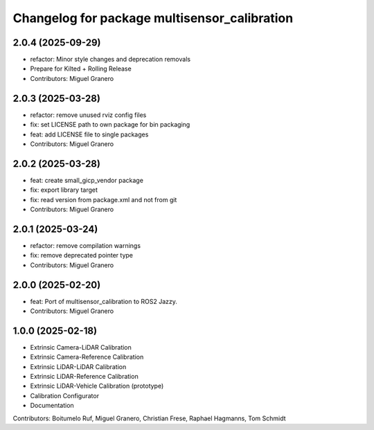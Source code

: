^^^^^^^^^^^^^^^^^^^^^^^^^^^^^^^^^^^^^^
Changelog for package multisensor_calibration
^^^^^^^^^^^^^^^^^^^^^^^^^^^^^^^^^^^^^^

2.0.4 (2025-09-29)
------------------
* refactor: Minor style changes and deprecation removals
* Prepare for Kilted + Rolling Release
* Contributors: Miguel Granero

2.0.3 (2025-03-28)
------------------
* refactor: remove unused rviz config files
* fix: set LICENSE path to own package for bin packaging
* feat: add LICENSE file to single packages
* Contributors: Miguel Granero

2.0.2 (2025-03-28)
------------------
* feat: create small_gicp_vendor package
* fix: export library target
* fix: read version from package.xml and not from git
* Contributors: Miguel Granero

2.0.1 (2025-03-24)
------------------
* refactor: remove compilation warnings
* fix: remove deprecated pointer type
* Contributors: Miguel Granero

2.0.0 (2025-02-20)
------------------
* feat: Port of multisensor_calibration to ROS2 Jazzy.
* Contributors: Miguel Granero

1.0.0 (2025-02-18)
------------------
* Extrinsic Camera-LiDAR Calibration
* Extrinsic Camera-Reference Calibration
* Extrinsic LiDAR-LiDAR Calibration
* Extrinsic LiDAR-Reference Calibration
* Extrinsic LiDAR-Vehicle Calibration (prototype)
* Calibration Configurator
* Documentation

Contributors: Boitumelo Ruf, Miguel Granero, Christian Frese, Raphael Hagmanns, Tom Schmidt
